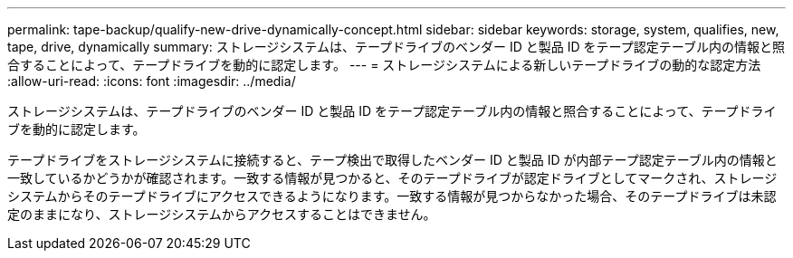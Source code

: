 ---
permalink: tape-backup/qualify-new-drive-dynamically-concept.html 
sidebar: sidebar 
keywords: storage, system, qualifies, new, tape, drive, dynamically 
summary: ストレージシステムは、テープドライブのベンダー ID と製品 ID をテープ認定テーブル内の情報と照合することによって、テープドライブを動的に認定します。 
---
= ストレージシステムによる新しいテープドライブの動的な認定方法
:allow-uri-read: 
:icons: font
:imagesdir: ../media/


[role="lead"]
ストレージシステムは、テープドライブのベンダー ID と製品 ID をテープ認定テーブル内の情報と照合することによって、テープドライブを動的に認定します。

テープドライブをストレージシステムに接続すると、テープ検出で取得したベンダー ID と製品 ID が内部テープ認定テーブル内の情報と一致しているかどうかが確認されます。一致する情報が見つかると、そのテープドライブが認定ドライブとしてマークされ、ストレージシステムからそのテープドライブにアクセスできるようになります。一致する情報が見つからなかった場合、そのテープドライブは未認定のままになり、ストレージシステムからアクセスすることはできません。
